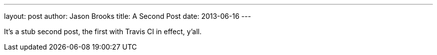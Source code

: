 ---
layout: post
author: Jason Brooks
title: A Second Post
date: 2013-06-16
---

It's a stub second post, the first with Travis CI in effect, y'all.
